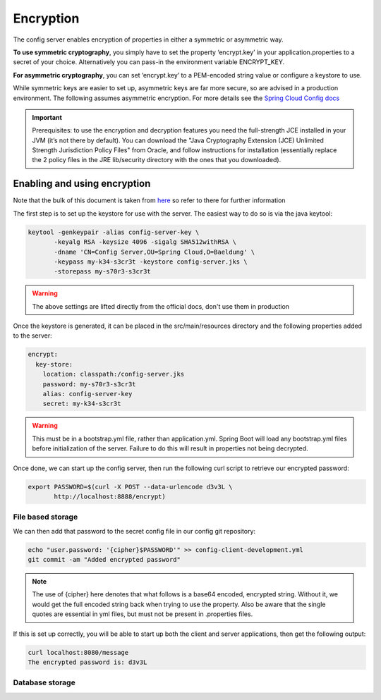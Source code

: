 .. _ref-encryption:

Encryption
**********

The config server enables encryption of properties in either a symmetric or asymmetric way.

**To use symmetric cryptography**, you simply have to set the property ‘encrypt.key’ in your application.properties
to a secret of your choice. Alternatively you can pass-in the environment variable ENCRYPT_KEY.

**For asymmetric cryptography**, you can set ‘encrypt.key’ to a PEM-encoded string value or configure a keystore to use.

While symmetric keys are easier to set up, asymmetric keys are far more secure, so are advised in a production
environment. The following assumes asymmetric encryption. For more details see the
`Spring Cloud Config docs <http://cloud.spring.io/spring-cloud-static/spring-cloud-config/1.4.2.RELEASE/single/spring-cloud-config.html>`_

.. important:: Prerequisites: to use the encryption and decryption features you need the full-strength JCE installed in your
          JVM (it’s not there by default). You can download the "Java Cryptography Extension (JCE) Unlimited Strength
          Jurisdiction Policy Files" from Oracle, and follow instructions for installation (essentially replace the 2
          policy files in the JRE lib/security directory with the ones that you downloaded).


Enabling and using encryption
=============================

Note that the bulk of this document is taken from `here <http://www.baeldung.com/spring-cloud-configuration>`_ so
refer to there for further information

The first step is to set up the keystore for use with the server. The easiest way to do so is via the java keytool:

.. code-block:: bash

    keytool -genkeypair -alias config-server-key \
           -keyalg RSA -keysize 4096 -sigalg SHA512withRSA \
           -dname 'CN=Config Server,OU=Spring Cloud,O=Baeldung' \
           -keypass my-k34-s3cr3t -keystore config-server.jks \
           -storepass my-s70r3-s3cr3t

.. warning:: The above settings are lifted directly from the official docs, don't use them in production

Once the keystore is generated, it can be placed in the src/main/resources directory and the following properties
added to the server:

.. code-block:: yaml

    encrypt:
      key-store:
        location: classpath:/config-server.jks
        password: my-s70r3-s3cr3t
        alias: config-server-key
        secret: my-k34-s3cr3t

.. warning:: This must be in a bootstrap.yml file, rather than application.yml. Spring Boot will load any bootstrap.yml
             files before initialization of the server. Failure to do this will result in properties not being
             decrypted.

Once done, we can start up the config server, then run the following curl script to retrieve our encrypted password:

.. code-block:: bash

    export PASSWORD=$(curl -X POST --data-urlencode d3v3L \
           http://localhost:8888/encrypt)


File based storage
------------------

We can then add that password to the secret config file in our config git repository:

.. code-block:: bash

    echo "user.password: '{cipher}$PASSWORD'" >> config-client-development.yml
    git commit -am "Added encrypted password"

.. note:: The use of {cipher} here denotes that what follows is a base64 encoded, encrypted string. Without it,
          we would get the full encoded string back when trying to use the property. Also be aware that the single
          quotes are essential in yml files, but must not be present in .properties files.

If this is set up correctly, you will be able to start up both the client and server applications, then get
the following output:

.. code-block:: bash

    curl localhost:8080/message
    The encrypted password is: d3v3L

Database storage
----------------








